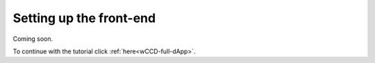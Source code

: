 .. _wCCD-front-end-set-up:

========================
Setting up the front-end
========================

Coming soon.

To continue with the tutorial click :ref:`here<wCCD-full-dApp>`.
